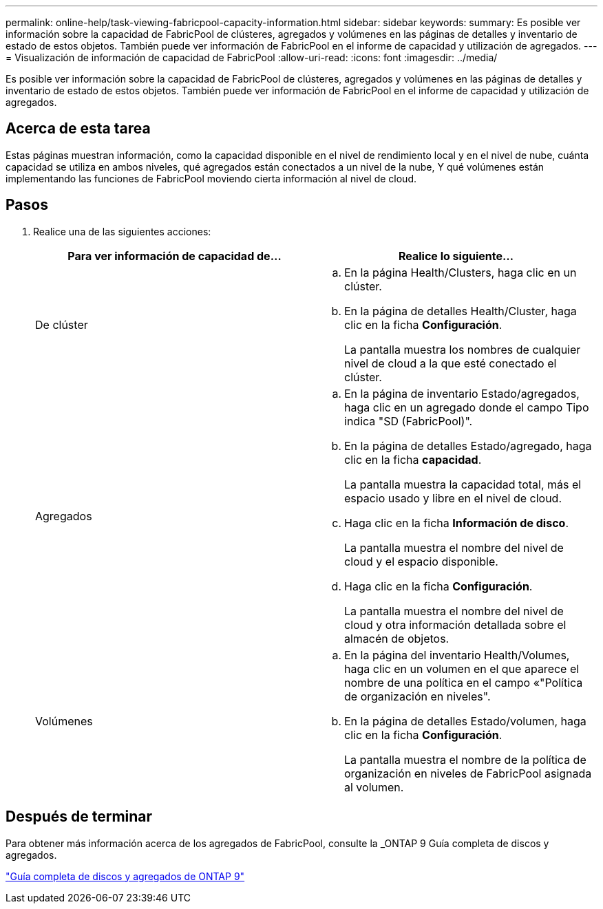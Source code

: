 ---
permalink: online-help/task-viewing-fabricpool-capacity-information.html 
sidebar: sidebar 
keywords:  
summary: Es posible ver información sobre la capacidad de FabricPool de clústeres, agregados y volúmenes en las páginas de detalles y inventario de estado de estos objetos. También puede ver información de FabricPool en el informe de capacidad y utilización de agregados. 
---
= Visualización de información de capacidad de FabricPool
:allow-uri-read: 
:icons: font
:imagesdir: ../media/


[role="lead"]
Es posible ver información sobre la capacidad de FabricPool de clústeres, agregados y volúmenes en las páginas de detalles y inventario de estado de estos objetos. También puede ver información de FabricPool en el informe de capacidad y utilización de agregados.



== Acerca de esta tarea

Estas páginas muestran información, como la capacidad disponible en el nivel de rendimiento local y en el nivel de nube, cuánta capacidad se utiliza en ambos niveles, qué agregados están conectados a un nivel de la nube, Y qué volúmenes están implementando las funciones de FabricPool moviendo cierta información al nivel de cloud.



== Pasos

. Realice una de las siguientes acciones:
+
|===
| Para ver información de capacidad de... | Realice lo siguiente... 


 a| 
De clúster
 a| 
.. En la página Health/Clusters, haga clic en un clúster.
.. En la página de detalles Health/Cluster, haga clic en la ficha *Configuración*.
+
La pantalla muestra los nombres de cualquier nivel de cloud a la que esté conectado el clúster.





 a| 
Agregados
 a| 
.. En la página de inventario Estado/agregados, haga clic en un agregado donde el campo Tipo indica "SD (FabricPool)".
.. En la página de detalles Estado/agregado, haga clic en la ficha *capacidad*.
+
La pantalla muestra la capacidad total, más el espacio usado y libre en el nivel de cloud.

.. Haga clic en la ficha *Información de disco*.
+
La pantalla muestra el nombre del nivel de cloud y el espacio disponible.

.. Haga clic en la ficha *Configuración*.
+
La pantalla muestra el nombre del nivel de cloud y otra información detallada sobre el almacén de objetos.





 a| 
Volúmenes
 a| 
.. En la página del inventario Health/Volumes, haga clic en un volumen en el que aparece el nombre de una política en el campo «"Política de organización en niveles".
.. En la página de detalles Estado/volumen, haga clic en la ficha *Configuración*.
+
La pantalla muestra el nombre de la política de organización en niveles de FabricPool asignada al volumen.



|===




== Después de terminar

Para obtener más información acerca de los agregados de FabricPool, consulte la _ONTAP 9 Guía completa de discos y agregados.

http://docs.netapp.com/ontap-9/topic/com.netapp.doc.dot-cm-psmg/home.html["Guía completa de discos y agregados de ONTAP 9"]
